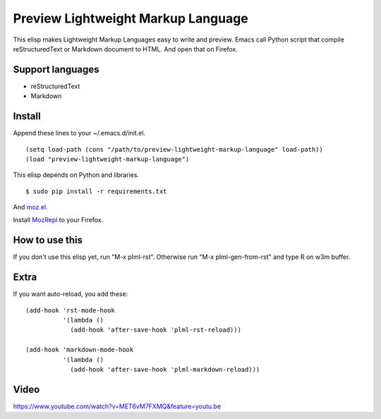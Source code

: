 ===================================
Preview Lightweight Markup Language
===================================
This elisp makes Lightweight Markup Languages easy to write and preview.
Emacs call Python script that compile reStructuredText or Markdown document to HTML. And open that on Firefox.

-----------------
Support languages
-----------------
* reStructuredText
* Markdown

-------
Install
-------

Append these lines to your ~/.emacs.d/init.el.
::

    (setq load-path (cons "/path/to/preview-lightweight-markup-language" load-path))
    (load "preview-lightweight-markup-language")

This elisp depends on Python and libraries.
::

    $ sudo pip install -r requirements.txt

And `moz.el <https://github.com/bard/mozrepl/wiki/Emacs-integration>`_.

Install `MozRepl <https://addons.mozilla.org/en-US/firefox/addon/mozrepl/>`_ to your Firefox.

---------------
How to use this
---------------
If you don't use this elisp yet, run "M-x plml-rst". Otherwise run "M-x plml-gen-from-rst" and type R on w3m buffer.

-----
Extra
-----
If you want auto-reload, you add these:
::

    (add-hook 'rst-mode-hook
              '(lambda ()
                (add-hook 'after-save-hook 'plml-rst-reload)))

    (add-hook 'markdown-mode-hook
              '(lambda ()
                (add-hook 'after-save-hook 'plml-markdown-reload)))

-----
Video
-----
https://www.youtube.com/watch?v=MET6vM7FXMQ&feature=youtu.be
